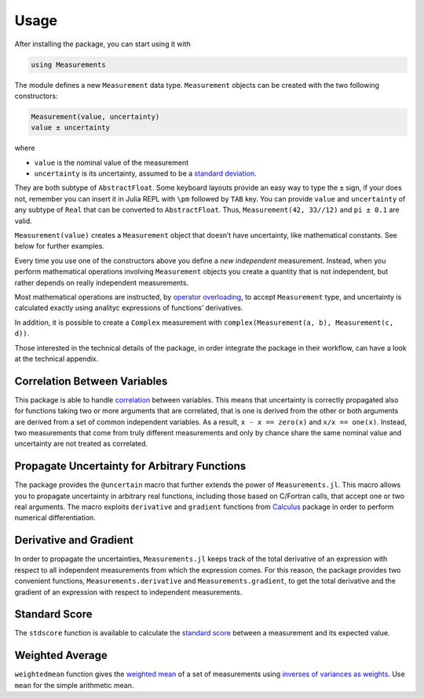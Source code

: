 Usage
-----

After installing the package, you can start using it with

.. code-block:: julia

    using Measurements

The module defines a new ``Measurement`` data type. ``Measurement`` objects can
be created with the two following constructors:

.. code-block:: julia

    Measurement(value, uncertainty)
    value ± uncertainty

where

- ``value`` is the nominal value of the measurement
- ``uncertainty`` is its uncertainty, assumed to be a `standard deviation
  <https://en.wikipedia.org/wiki/Standard_deviation>`__.

They are both subtype of ``AbstractFloat``.  Some keyboard layouts provide an
easy way to type the ``±`` sign, if your does not, remember you can insert it in
Julia REPL with ``\pm`` followed by ``TAB`` key.  You can provide ``value`` and
``uncertainty`` of any subtype of ``Real`` that can be converted to
``AbstractFloat``.  Thus, ``Measurement(42, 33//12)`` and ``pi ± 0.1`` are
valid.

``Measurement(value)`` creates a ``Measurement`` object that doesn’t have
uncertainty, like mathematical constants. See below for further examples.

Every time you use one of the constructors above you define a *new independent*
measurement.  Instead, when you perform mathematical operations involving
``Measurement`` objects you create a quantity that is not independent, but
rather depends on really independent measurements.

Most mathematical operations are instructed, by `operator overloading
<https://en.wikipedia.org/wiki/Operator_overloading>`__, to accept
``Measurement`` type, and uncertainty is calculated exactly using analityc
expressions of functions’ derivatives.

In addition, it is possible to create a ``Complex`` measurement with
``complex(Measurement(a, b), Measurement(c, d))``.

Those interested in the technical details of the package, in order integrate the
package in their workflow, can have a look at the technical appendix.

Correlation Between Variables
~~~~~~~~~~~~~~~~~~~~~~~~~~~~~

This package is able to handle `correlation
<https://en.wikipedia.org/wiki/Correlation_and_dependence>`__ between
variables. This means that uncertainty is correctly propagated also for
functions taking two or more arguments that are correlated, that is one is
derived from the other or both arguments are derived from a set of common
independent variables. As a result, ``x - x == zero(x)`` and ``x/x ==
one(x)``. Instead, two measurements that come from truly different measurements
and only by chance share the same nominal value and uncertainty are not treated
as correlated.

Propagate Uncertainty for Arbitrary Functions
~~~~~~~~~~~~~~~~~~~~~~~~~~~~~~~~~~~~~~~~~~~~~

The package provides the ``@uncertain`` macro that further extends the power of
``Measurements.jl``. This macro allows you to propagate uncertainty in arbitrary
real functions, including those based on C/Fortran calls, that accept one or two
real arguments. The macro exploits ``derivative`` and ``gradient`` functions
from `Calculus <https://github.com/johnmyleswhite/Calculus.jl>`__ package in
order to perform numerical differentiation.

Derivative and Gradient
~~~~~~~~~~~~~~~~~~~~~~~

In order to propagate the uncertainties, ``Measurements.jl`` keeps track of the
total derivative of an expression with respect to all independent measurements
from which the expression comes. For this reason, the package provides two
convenient functions, ``Measurements.derivative`` and ``Measurements.gradient``,
to get the total derivative and the gradient of an expression with respect to
independent measurements.

Standard Score
~~~~~~~~~~~~~~

The ``stdscore`` function is available to calculate the `standard score
<https://en.wikipedia.org/wiki/Standard_score>`__ between a measurement and its
expected value.

Weighted Average
~~~~~~~~~~~~~~~~

``weightedmean`` function gives the `weighted mean
<https://en.wikipedia.org/wiki/Weighted_arithmetic_mean>`__ of a set of
measurements using `inverses of variances as weights
<https://en.wikipedia.org/wiki/Inverse-variance_weighting>`__.  Use ``mean`` for
the simple arithmetic mean.
